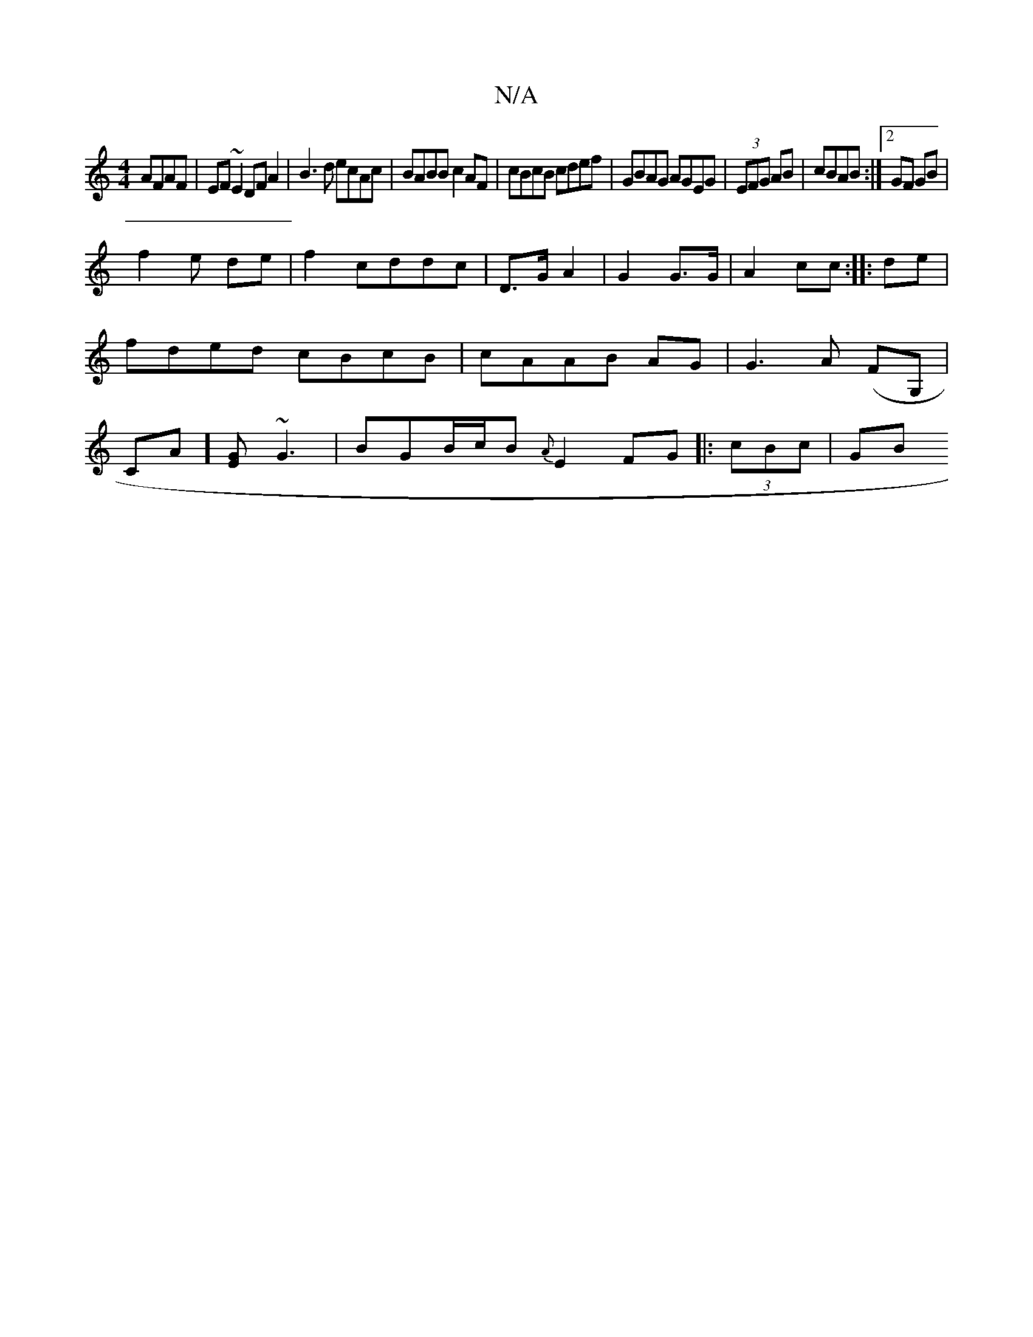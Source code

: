 X:1
T:N/A
M:4/4
R:N/A
K:Cmajor
 AFAF|EF~E2 DFA2|B3d ecAc|BABB c2 AF|cBcB cdef|GBAG AGEG|(3EFG AB|cBAB :|2 GF GB|!f2e de|f2 cddc|
D>G A2|G2 G>G|A2 cc:|
|:de|fded cBcB|cAAB AG|G3A (FG, | CA][EG]~G3 | BGB/c/B {A}E2FG||
|: (3cBc | GB _